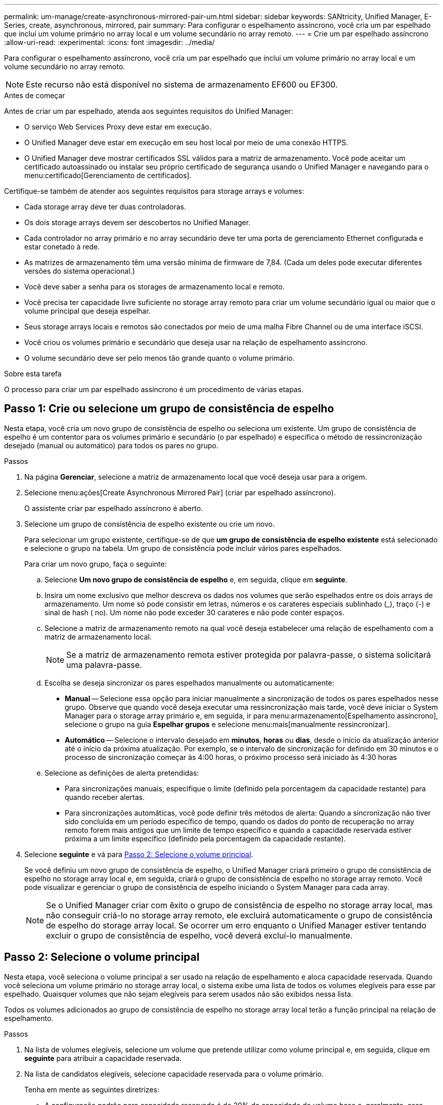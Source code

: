 ---
permalink: um-manage/create-asynchronous-mirrored-pair-um.html 
sidebar: sidebar 
keywords: SANtricity, Unified Manager, E-Series, create, asynchronous, mirrored, pair 
summary: Para configurar o espelhamento assíncrono, você cria um par espelhado que inclui um volume primário no array local e um volume secundário no array remoto. 
---
= Crie um par espelhado assíncrono
:allow-uri-read: 
:experimental: 
:icons: font
:imagesdir: ../media/


[role="lead"]
Para configurar o espelhamento assíncrono, você cria um par espelhado que inclui um volume primário no array local e um volume secundário no array remoto.

[NOTE]
====
Este recurso não está disponível no sistema de armazenamento EF600 ou EF300.

====
.Antes de começar
Antes de criar um par espelhado, atenda aos seguintes requisitos do Unified Manager:

* O serviço Web Services Proxy deve estar em execução.
* O Unified Manager deve estar em execução em seu host local por meio de uma conexão HTTPS.
* O Unified Manager deve mostrar certificados SSL válidos para a matriz de armazenamento. Você pode aceitar um certificado autoassinado ou instalar seu próprio certificado de segurança usando o Unified Manager e navegando para o menu:certificado[Gerenciamento de certificados].


Certifique-se também de atender aos seguintes requisitos para storage arrays e volumes:

* Cada storage array deve ter duas controladoras.
* Os dois storage arrays devem ser descobertos no Unified Manager.
* Cada controlador no array primário e no array secundário deve ter uma porta de gerenciamento Ethernet configurada e estar conetado à rede.
* As matrizes de armazenamento têm uma versão mínima de firmware de 7,84. (Cada um deles pode executar diferentes versões do sistema operacional.)
* Você deve saber a senha para os storages de armazenamento local e remoto.
* Você precisa ter capacidade livre suficiente no storage array remoto para criar um volume secundário igual ou maior que o volume principal que deseja espelhar.
* Seus storage arrays locais e remotos são conectados por meio de uma malha Fibre Channel ou de uma interface iSCSI.
* Você criou os volumes primário e secundário que deseja usar na relação de espelhamento assíncrono.
* O volume secundário deve ser pelo menos tão grande quanto o volume primário.


.Sobre esta tarefa
O processo para criar um par espelhado assíncrono é um procedimento de várias etapas.



== Passo 1: Crie ou selecione um grupo de consistência de espelho

Nesta etapa, você cria um novo grupo de consistência de espelho ou seleciona um existente. Um grupo de consistência de espelho é um contentor para os volumes primário e secundário (o par espelhado) e especifica o método de ressincronização desejado (manual ou automático) para todos os pares no grupo.

.Passos
. Na página *Gerenciar*, selecione a matriz de armazenamento local que você deseja usar para a origem.
. Selecione menu:ações[Create Asynchronous Mirrored Pair] (criar par espelhado assíncrono).
+
O assistente criar par espelhado assíncrono é aberto.

. Selecione um grupo de consistência de espelho existente ou crie um novo.
+
Para selecionar um grupo existente, certifique-se de que *um grupo de consistência de espelho existente* está selecionado e selecione o grupo na tabela. Um grupo de consistência pode incluir vários pares espelhados.

+
Para criar um novo grupo, faça o seguinte:

+
.. Selecione *Um novo grupo de consistência de espelho* e, em seguida, clique em *seguinte*.
.. Insira um nome exclusivo que melhor descreva os dados nos volumes que serão espelhados entre os dois arrays de armazenamento. Um nome só pode consistir em letras, números e os carateres especiais sublinhado (_), traço (-) e sinal de hash ( no). Um nome não pode exceder 30 carateres e não pode conter espaços.
.. Selecione a matriz de armazenamento remoto na qual você deseja estabelecer uma relação de espelhamento com a matriz de armazenamento local.
+
[NOTE]
====
Se a matriz de armazenamento remota estiver protegida por palavra-passe, o sistema solicitará uma palavra-passe.

====
.. Escolha se deseja sincronizar os pares espelhados manualmente ou automaticamente:
+
*** *Manual* -- Selecione essa opção para iniciar manualmente a sincronização de todos os pares espelhados nesse grupo. Observe que quando você deseja executar uma ressincronização mais tarde, você deve iniciar o System Manager para o storage array primário e, em seguida, ir para menu:armazenamento[Espelhamento assíncrono], selecione o grupo na guia *Espelhar grupos* e selecione menu:mais[manualmente ressincronizar].
*** *Automático* -- Selecione o intervalo desejado em *minutos*, *horas* ou *dias*, desde o início da atualização anterior até o início da próxima atualização. Por exemplo, se o intervalo de sincronização for definido em 30 minutos e o processo de sincronização começar às 4:00 horas, o próximo processo será iniciado às 4:30 horas


.. Selecione as definições de alerta pretendidas:
+
*** Para sincronizações manuais, especifique o limite (definido pela porcentagem da capacidade restante) para quando receber alertas.
*** Para sincronizações automáticas, você pode definir três métodos de alerta: Quando a sincronização não tiver sido concluída em um período específico de tempo, quando os dados do ponto de recuperação no array remoto forem mais antigos que um limite de tempo específico e quando a capacidade reservada estiver próxima a um limite específico (definido pela porcentagem da capacidade restante).




. Selecione *seguinte* e vá para <<Passo 2: Selecione o volume principal>>.
+
Se você definiu um novo grupo de consistência de espelho, o Unified Manager criará primeiro o grupo de consistência de espelho no storage array local e, em seguida, criará o grupo de consistência de espelho no storage array remoto. Você pode visualizar e gerenciar o grupo de consistência de espelho iniciando o System Manager para cada array.

+
[NOTE]
====
Se o Unified Manager criar com êxito o grupo de consistência de espelho no storage array local, mas não conseguir criá-lo no storage array remoto, ele excluirá automaticamente o grupo de consistência de espelho do storage array local. Se ocorrer um erro enquanto o Unified Manager estiver tentando excluir o grupo de consistência de espelho, você deverá excluí-lo manualmente.

====




== Passo 2: Selecione o volume principal

Nesta etapa, você seleciona o volume principal a ser usado na relação de espelhamento e aloca capacidade reservada. Quando você seleciona um volume primário no storage array local, o sistema exibe uma lista de todos os volumes elegíveis para esse par espelhado. Quaisquer volumes que não sejam elegíveis para serem usados não são exibidos nessa lista.

Todos os volumes adicionados ao grupo de consistência de espelho no storage array local terão a função principal na relação de espelhamento.

.Passos
. Na lista de volumes elegíveis, selecione um volume que pretende utilizar como volume principal e, em seguida, clique em *seguinte* para atribuir a capacidade reservada.
. Na lista de candidatos elegíveis, selecione capacidade reservada para o volume primário.
+
Tenha em mente as seguintes diretrizes:

+
** A configuração padrão para capacidade reservada é de 20% da capacidade do volume base e, geralmente, essa capacidade é suficiente. Se você alterar a porcentagem, clique em *Atualizar candidatos*.
** A capacidade necessária varia, dependendo da frequência e do tamanho das gravações de e/S no volume principal e por quanto tempo você precisa manter a capacidade.
** Em geral, escolha uma capacidade maior para a capacidade reservada se uma ou ambas as condições existirem:
+
*** Você pretende manter o par espelhado por um longo período de tempo.
*** Uma grande porcentagem de blocos de dados mudará no volume primário devido à intensa atividade de e/S. Use dados históricos de desempenho ou outros utilitários do sistema operacional para ajudá-lo a determinar a atividade típica de e/S para o volume principal.




. Selecione *seguinte* e vá para <<Passo 3: Selecione o volume secundário>>.




== Passo 3: Selecione o volume secundário

Nesta etapa, você seleciona o volume secundário a ser usado na relação de espelhamento e aloca sua capacidade reservada. Quando você seleciona um volume secundário no storage array remoto, o sistema exibe uma lista de todos os volumes elegíveis para esse par espelhado. Quaisquer volumes que não sejam elegíveis para serem usados não são exibidos nessa lista.

Todos os volumes adicionados ao grupo de consistência de espelho no storage array de armazenamento remoto terão a função secundária na relação de espelhamento.

.Passos
. Na lista de volumes elegíveis, selecione um volume que você deseja usar como volume secundário no par espelhado e clique em *Next* para alocar a capacidade reservada.
. Na lista de candidatos elegíveis, selecione capacidade reservada para o volume secundário.
+
Tenha em mente as seguintes diretrizes:

+
** A configuração padrão para capacidade reservada é de 20% da capacidade do volume base e, geralmente, essa capacidade é suficiente. Se você alterar a porcentagem, clique em *Atualizar candidatos*.
** A capacidade necessária varia, dependendo da frequência e do tamanho das gravações de e/S no volume principal e por quanto tempo você precisa manter a capacidade.
** Em geral, escolha uma capacidade maior para a capacidade reservada se uma ou ambas as condições existirem:
+
*** Você pretende manter o par espelhado por um longo período de tempo.
*** Uma grande porcentagem de blocos de dados mudará no volume primário devido à intensa atividade de e/S. Use dados históricos de desempenho ou outros utilitários do sistema operacional para ajudá-lo a determinar a atividade típica de e/S para o volume principal.




. Selecione *Finish* para concluir a sequência de espelhamento assíncrono.


.Resultados
O Unified Manager realiza as seguintes ações:

* Inicia a sincronização inicial entre a matriz de armazenamento local e a matriz de armazenamento remoto.
* Cria a capacidade reservada para o par espelhado no storage array local e no storage array remoto.



NOTE: Se o volume espelhado for um volume fino, apenas os blocos provisionados (capacidade alocada em vez de capacidade reportada) serão transferidos para o volume secundário durante a sincronização inicial. Isso reduz a quantidade de dados que devem ser transferidos para concluir a sincronização inicial.
